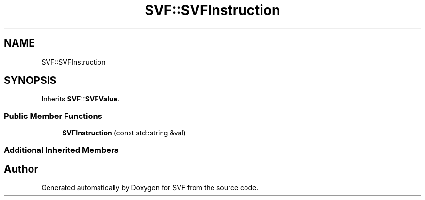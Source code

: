 .TH "SVF::SVFInstruction" 3 "Sun Feb 14 2021" "SVF" \" -*- nroff -*-
.ad l
.nh
.SH NAME
SVF::SVFInstruction
.SH SYNOPSIS
.br
.PP
.PP
Inherits \fBSVF::SVFValue\fP\&.
.SS "Public Member Functions"

.in +1c
.ti -1c
.RI "\fBSVFInstruction\fP (const std::string &val)"
.br
.in -1c
.SS "Additional Inherited Members"


.SH "Author"
.PP 
Generated automatically by Doxygen for SVF from the source code\&.
